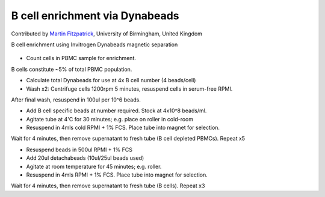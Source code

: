B cell enrichment via Dynabeads
========================================================================================================

.. sectionauthor:: mfitzp <martin.fitzpatrick@gmail.com>

Contributed by `Martin Fitzpatrick <http://martinfitzpatrick.name/>`__, University of Birmingham, United Kingdom

B cell enrichment using Invitrogen Dynabeads magnetic separation


.. figure:: /images/method/9/800px-Diffuse_large_B_cell_lymphoma_-_cytology_low_mag.jpg
   :alt: method/9/800px-Diffuse_large_B_cell_lymphoma_-_cytology_low_mag.jpg








- Count cells in PBMC sample for enrichment.

B cells constitute ~5% of total PBMC population. 


- Calculate total Dynabeads for use at 4x B cell number (4 beads/cell)


- Wash x2: Centrifuge cells 1200rpm 5 minutes, resuspend cells in serum-free RPMI. 

After final wash, resuspend in 100ul per 10^6 beads.


- Add B cell specific beads at number required. Stock at 4x10^8 beads/ml.


- Agitate tube at 4'C for 30 minutes; e.g. place on roller in cold-room


- Resuspend in 4mls cold RPMI + 1% FCS. Place tube into magnet for selection.

Wait for 4 minutes, then remove supernatant to fresh tube (B cell depleted PBMCs). Repeat x5


- Resuspend beads in 500ul RPMI + 1% FCS


- Add 20ul detachabeads (10ul/25ul beads used)


- Agitate at room temperature for 45 minutes; e.g. roller.


- Resuspend in 4mls RPMI + 1% FCS. Place tube into magnet for selection.

Wait for 4 minutes, then remove supernatant to fresh tube (B cells). Repeat x3








